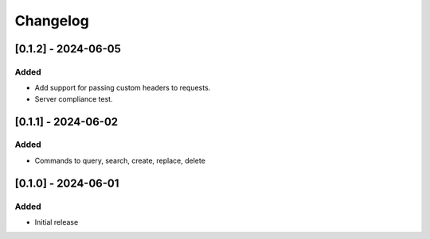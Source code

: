 Changelog
=========

[0.1.2] - 2024-06-05
--------------------

Added
^^^^^
- Add support for passing custom headers to requests.
- Server compliance test.

[0.1.1] - 2024-06-02
--------------------

Added
^^^^^
- Commands to query, search, create, replace, delete

[0.1.0] - 2024-06-01
--------------------

Added
^^^^^
- Initial release

